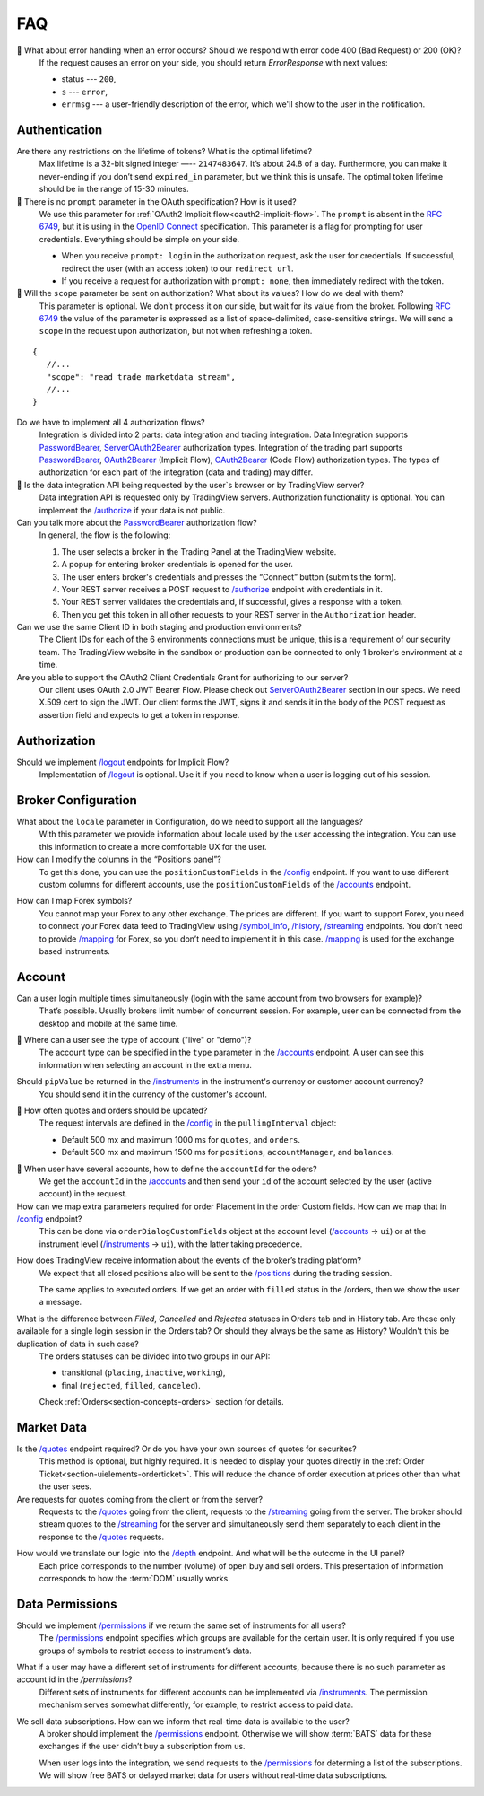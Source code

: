 .. links
.. _`/accounts`: https://www.tradingview.com/rest-api-spec/#operation/getAccounts
.. _`/authorize`: https://www.tradingview.com/rest-api-spec/#operation/authorize
.. _`/config`: https://www.tradingview.com/rest-api-spec/#operation/getConfiguration
.. _`/depth`: https://www.tradingview.com/rest-api-spec/#operation/getDepth
.. _`/groups`: https://www.tradingview.com/rest-api-spec/#operation/getGroups
.. _`/history`: https://www.tradingview.com/rest-api-spec/#operation/getHistory
.. _`/instruments`: https://www.tradingview.com/rest-api-spec/#operation/getInstruments
.. _`/logout`: https://www.tradingview.com/rest-api-spec/#operation/logout
.. _`/mapping`: https://www.tradingview.com/rest-api-spec/#operation/getMappin
.. _`/orders`: https://www.tradingview.com/rest-api-spec/#operation/placeOrder
.. _`/ordersHistory`: https://www.tradingview.com/rest-api-spec/#operation/getOrdersHistory
.. _`/permissions`: https://www.tradingview.com/rest-api-spec/#operation/getPermissions
.. _`/positions`: https://www.tradingview.com/rest-api-spec/#operation/getPositions
.. _`/quotes`: https://www.tradingview.com/rest-api-spec/#operation/getQuotes
.. _`/state`: https://www.tradingview.com/rest-api-spec/#operation/getState
.. _`/streaming`: https://www.tradingview.com/rest-api-spec/#operation/streaming
.. _`/symbol_info`: https://www.tradingview.com/rest-api-spec/#operation/getSymbolInfo
.. _`PasswordBearer`: https://www.tradingview.com/rest-api-spec/#section/Authentication/PasswordBearer
.. _`OAuth2Bearer`: https://www.tradingview.com/rest-api-spec/#section/Authentication/OAuth2Bearer
.. _`ServerOAuth2Bearer`: https://www.tradingview.com/rest-api-spec/#section/Authentication/ServerOAuth2Bearer
.. _`OpenID Connect`: https://openid.net/specs/openid-connect-core-1_0.html#AuthRequest

FAQ
***

🎾 What about error handling when an error occurs? Should we respond with error code 400 (Bad Request) or 200 (OK)?
   If the request causes an error on your side, you should return *ErrorResponse* with next values:

   * status --- ``200``,
   * ``s`` --- ``error``,
   * ``errmsg`` --- a user-friendly description of the error, which we'll show to the user in the notification.

Authentication
--------------

Are there any restrictions on the lifetime of tokens? What is the optimal lifetime?
   Max lifetime is a 32-bit signed integer —-- ``2147483647``. It’s about 24.8 of a day. Furthermore, you can make it
   never-ending if you don’t send ``expired_in`` parameter, but we think this is unsafe. The optimal token lifetime
   should be in the range of 15-30 minutes.

🎾 There is no ``prompt`` parameter in the OAuth specification? How is it used?
   We use this parameter for :ref:`OAuth2 Implicit flow<oauth2-implicit-flow>`. The ``prompt`` is absent in the 
   :rfc:`6749`, but it is using in the `OpenID Connect`_ specification. This parameter is a flag for prompting for user
   credentials. Everything should be simple on your side.

   * When you receive ``prompt: login`` in the authorization request, ask the user for credentials. If successful,
     redirect the user (with an access token) to our ``redirect url``.
   * If you receive a request for authorization with ``prompt: none``, then immediately redirect with the token.

🎾 Will the ``scope`` parameter be sent on authorization? What about its values? How do we deal with them?
   This parameter is optional. We don’t process it on our side, but wait for its value from the broker. 
   Following :rfc:`6749#section-3.3` the value of the parameter is expressed as a list of space-delimited,
   case-sensitive strings. We will send a ``scope`` in the request upon authorization, but not when refreshing a token.

::

      {
         //...
         "scope": "read trade marketdata stream",
         //...
      }

Do we have to implement all 4 authorization flows?
   Integration is divided into 2 parts: data integration and trading integration. Data Integration supports
   `PasswordBearer`_, `ServerOAuth2Bearer`_ authorization types. Integration of the trading part supports 
   `PasswordBearer`_, `OAuth2Bearer`_ (Implicit Flow), `OAuth2Bearer`_ (Code Flow) authorization types.
   The types of authorization for each part of the integration (data and trading) may differ.

🎾 Is the data integration API being requested by the user`s browser or by TradingView server?
   Data integration API is requested only by TradingView servers. Authorization functionality is optional.
   You can implement the `/authorize`_ if your data is not public.

Can you talk more about the `PasswordBearer`_ authorization flow?
   In general, the flow is the following:

   1. The user selects a broker in the Trading Panel at the TradingView website.
   2. A popup for entering broker credentials is opened for the user.
   3. The user enters broker\'s credentials and presses the “Connect” button (submits the form).
   4. Your REST server receives a POST request to `/authorize`_ endpoint with credentials in it.
   5. Your REST server validates the credentials and, if successful, gives a response with a token.
   6. Then you get this token in all other requests to your REST server in the ``Authorization`` header.

Can we use the same Client ID in both staging and production environments?
   The Сlient IDs for each of the 6 environments connections must be unique, this is a requirement of our security team.
   The TradingView website in the sandbox or production can be connected to only 1 broker's environment at a time. 

Are you able to support the OAuth2 Client Credentials Grant for authorizing to our server? 
   Our client uses OAuth 2.0 JWT Bearer Flow. Please check out `ServerOAuth2Bearer`_ section in our specs. We need
   X.509 cert to sign the JWT. Our client forms the JWT, signs it and sends it in the body of the POST request as
   assertion field and expects to get a token in response.

Authorization
-------------

.. Authorize
.. .........

.. Logout
.. ......

Should we implement `/logout`_ endpoints for Implicit Flow?
   Implementation of `/logout`_ is optional. Use it if you need to know when a user is logging out of his session.

Broker Configuration
--------------------

.. Configuration
.. .............

What about the ``locale`` parameter in Configuration, do we need to support all the languages?
   With this parameter we provide information about locale used by the user accessing the integration. You can use this
   information to create a more comfortable UX for the user.

How can I modify the columns in the “Positions panel”?
   To get this done, you can use the ``positionCustomFields`` in the `/config`_ endpoint. If you want to use different
   custom columns for different accounts, use the ``positionCustomFields`` of the `/accounts`_ endpoint.

.. Mapping
.. .......

How can I map Forex symbols?
   You cannot map your Forex to any other exchange. The prices are different. If you want to support Forex, you need to
   connect your Forex data feed to TradingView using `/symbol_info`_, `/history`_, `/streaming`_ endpoints. You don\’t
   need to provide `/mapping`_ for Forex, so you don’t need to implement it in this case. `/mapping`_ is used for the
   exchange based instruments.

Account
-------

Can a user login multiple times simultaneously (login with the same account from two browsers for example)?
   That’s possible. Usually brokers limit number of concurrent session. For example, user can be connected from the
   desktop and mobile at the same time.

.. Accounts
.. ........

🎾 Where can a user see the type of account ("live" or "demo")?
   The account type can be specified in the ``type`` parameter in the `/accounts`_ endpoint. A user can see this 
   information when selecting an account in the extra menu.

.. image:: ../images/accounts-menu.png
   :alt: Names in the account menu.
   :align: center

.. How to implement orders (positions) with brackets?
..    :ref:`Brackets<section-concepts-brackets>` are Stop-Loss and Take-Profit orders. To place orders with brackets, set
..    flags ``supportOrderBrackets``, ``supportMarketBrackets``, ``supportPositionBrackets`` to ``true`` in the
..    `/accounts`_ ``d`` → ``config``.
   
..    After setting the ``supportOrderBrackets`` flag to ``true``, Stop-Loss and Take-Profit section will automatically
..    appear in the :ref:`Order Ticket<section-uielements-orderticket>`. If you send brackets to `/orders`_ with the
..    suitable ``type`` and ``status`` values, they will automatically appear in 
..    :ref:`Positions<section-concepts-positions>`. The value of the ``parentId`` field should be equal order's or
..    position's id to which they are attached.

.. Instruments
.. ...........

Should ``pipValue`` be returned in the `/instruments`_ in the instrument's currency or customer account currency?
   You should send it in the currency of the customer's account.

.. State
.. .....

.. We have two assets in trading account which is BTC and USDT. So for the `/state`_, what is the value of ``balance`` that we are supposed to return in this case?
..    You can fully customize both the *Account Summary Row* and the *Account Summary Tab* and display the information you
..    deem necessary there.

🎾 How often quotes and orders should be updated?
   The request intervals are defined in the `/config`_ in the ``pullingInterval`` object:

   * Default 500 mx and maximum 1000 ms for ``quotes``, and ``orders``.
   * Default 500 mx and maximum 1500 ms for ``positions``, ``accountManager``, and ``balances``.

.. Orders
.. ......

🎾 When user have several accounts, how to define the ``accountId`` for the oders?
   We get the ``accountId`` in the `/accounts`_ and then send your ``id`` of the account selected by the user (active
   account) in the request.

How can we map extra parameters required for order Placement in the order Custom fields. How can we map that in `/config`_ endpoint?
   This can be done via ``orderDialogCustomFields`` object at the account level (`/accounts`_ → ``ui``) or at the
   instrument level (`/instruments`_ → ``ui``), with the latter taking precedence.

.. Positions
.. .........

How does TradingView receive information about the events of the broker’s trading platform?
   We expect that all closed positions also will be sent to the `/positions`_ during the trading session.

   The same applies to executed orders. If we get an order with ``filled`` status in the /orders, then we show the user
   a message.

.. Balances
.. ........

.. Executions
.. ..........

.. Orders History
.. ..............

What is the difference between *Filled*, *Cancelled* and *Rejected* statuses in Orders tab and in History tab. Are these only available for a single login session in the Orders tab? Or should they always be the same as History? Wouldn't this be duplication of data in such case?
   The orders statuses can be divided into two groups in our API:
   
   * transitional (``placing``, ``inactive``, ``working``),
   * final (``rejected``, ``filled``, ``canceled``).
   
   Check :ref:`Orders<section-concepts-orders>` section for details.

.. Get Leverage
.. ............

.. Set Leverage
.. ............

.. Preview Leverage
.. ................

.. Trading
.. -------

.. Place Order
.. ...........

.. Modify Order
.. ............

.. Cancel Order
.. ............

.. Preview Order
.. .............

.. Modify Position
.. ...............

.. Close Position
.. ..............

Market Data
-----------

.. Quotes
.. ......

Is the `/quotes`_ endpoint required? Or do you have your own sources of quotes for securites?
   This method is optional, but highly required. It is needed to display your quotes directly in the 
   :ref:`Order Ticket<section-uielements-orderticket>`. This will reduce the chance of order execution at prices other
   than what the user sees.

Are requests for quotes coming from the client or from the server?
   Requests to the `/quotes`_ going from the client, requests to the `/streaming`_ going from the server. The broker
   should stream quotes to the `/streaming`_ for the server and simultaneously send them separately to each client in
   the response to the `/quotes`_ requests.


.. Depth
.. .....

How would we translate our logic into the `/depth`_ endpoint. And what will be the outcome in the UI panel?
   Each price corresponds to the number (volume) of open buy and sell orders. This presentation of information
   corresponds to how the :term:`DOM` usually works.

Data Permissions
----------------

.. Groups
.. ......

Should we implement `/permissions`_ if we return the same set of instruments for all users?
   The `/permissions`_ endpoint specifies which groups are available for the certain user. It is only required if you
   use groups of symbols to restrict access to instrument’s data.

.. Permissions
.. ...........

What if a user may have a different set of instruments for different accounts, because there is no such parameter as account id in the `/permissions`?
   Different sets of instruments for different accounts can be implemented via `/instruments`_. The permission mechanism
   serves somewhat differently, for example, to restrict access to paid data.

We sell data subscriptions. How can we inform that real-time data is available to the user?
   A broker should implement the `/permissions`_ endpoint. Otherwise we will show :term:`BATS` data for these exchanges
   if the user didn’t buy a subscription from us.

   When user logs into the integration, we send requests to the `/permissions`_ for determing a list of the
   subscriptions. We will show free BATS or delayed market data for users without real-time data subscriptions.
